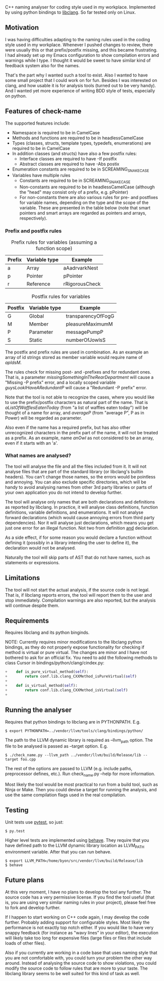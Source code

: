 C++ naming analyser for coding style used in my workplace. Implemented by using python bindings to [[http://clang.llvm.org/docs/Tooling.html][libclang]]. So far tested only on Linux.

** Motivation

I was having difficulties adapting to the naming rules used in the coding style used in my workplace. Whenever I pushed changes to review, there were usually this or that prefix/postfix missing, and this became frustrating. I had already set up my Emacs configuration to show compilation errors and warnings while I type. I thought it would be sweet to have similar kind of feedback system also for the names.

That's the part why I wanted such a tool to exist. Also I wanted to have some small project that I could work on for fun. Besides I was interested on clang, and how usable it is for analysis tools (turned out to be very handy). And I wanted yet more experience of writing BDD style of tests, especially on python.

** Features of check-name

The supported features include:
  - Namespace is required to be in CamelCase
  - Methods and functions are required to be in headlessCamelCase
  - Types (classes, structs, template types, typedefs, enumerations) are required to be in CamelCase
  - In addition classes (and structs) have also a few postfix rules:
    - Interface classes are required to have -If postfix
    - Abstract classes are required to have -Abs postix
  - Enumeration constants are required to be in SCREAMING_SNAKE_CASE
  - Variables have multiple rules
    - Constants are required to be in SCREAMING_SNAKE_CASE
    - Non-constants are required to be in headlessCamelCase (although the "head" may consist only of a prefix, e.g. pPointer)
    - For non-constants there are also various rules for pre- and postfixes for variable names, depending on the type and the scope of the variable. These are presented in the table below (note that smart pointers and smart arrays are regarded as pointers and arrays, respectively).

*** Prefix and postfix rules

#+CAPTION: Prefix rules for variables (assuming a function scope)
| Prefix | Variable type | Example        |
|--------+---------------+----------------|
| a      | Array         | aAadrvarkNest  |
| p      | Pointer       | pPointer       |
| r      | Reference     | rRigorousCheck |

#+CAPTION: Postfix rules for variables
| Postfix | Variable type | Example            |
|---------+---------------+--------------------|
| G       | Global        | transparencyOfFogG |
| M       | Member        | pleasureMaximumM   |
| P       | Parameter     | messagePumpP       |
| S       | Static        | numberOfJowlsS     |

The postfix and prefix rules are used in combination. As an example an array of id strings stored as member variable would require name of /apIdsM/.

The rules check for missing post- and -prefixes and for redundant ones. That is, a parameter /missingSomethingInTheRearDepartment/ will cause a "Missing -P prefix" error, and a locally scoped variable /guysLookIHaveARedundantP/ will cause a "Redundant -P prefix" error.

Note that the tool is not able to recognize the cases, where you would like to use the prefix/postfix characters as natural part of the name. That is /aListOfWafflesEatenToday/ (from "a list of waffles eaten today") will be thought of a name for array, and /averageP/ (from "average P", P as in Power) will be regarded as parameter.

Also even if the name has a required prefix, but has also other unrecognized characters in the prefix part of the name, it will not be treated as a prefix. As an example, name /anOwl/ as not considered to be an array, even if it starts with an 'a'.

*** What names are analysed?

The tool will analyse the file and all the files included from it. It will not analyse files that are part of the standard library (or libclang's builtin headers). You can't change those names, so the errors would be pointless and annoying. You can also exclude specific directories, which will be handy to avoid analysing names from other 3rd party libraries or parts of your own application you do not intend to develop further.

The tool will analyse only names that are both declarations and definitions as reported by libclang. In practice, it will analyse class definitions, function definitions, variable definitions, and enumerations. It will not analyse forward declarations (which would cause annoying errors from third party dependencies). Nor it will analyse just declarations, which means you get just one error for an illegal function. Not two from definition _and_ declaration.

As a side effect, if for some reason you would declare a function without defining it (possibly in a library intending the user to define it), the declaration would not be analysed.

Naturally the tool will skip parts of AST that do not have names, such as statements or expressions.

** Limitations

The tool will not start the actual analysis, if the source code is not legal. That is, if libclang reports errors, the tool will report them to the user and stop immediately. Compilation warnings are also reported, but the analysis will continue despite them.

** Requirements

Requires libclang and its python binginds.

NOTE: Currently requires minor modifications to the libclang python bindings, as they do not properly expose functionality for checking if method is virtual or pure virtual. The changes are minor and I have not bothered to ask for an official fix. You need to add the following methods to class Cursor in bindings/python/clang/cindex.py:
#+BEGIN_SRC Python
+    def is_pure_virtual_method(self):
+        return conf.lib.clang_CXXMethod_isPureVirtual(self)
+
+    def is_virtual_method(self):
+        return conf.lib.clang_CXXMethod_isVirtual(self)
+
#+END_SRC

** Running the analyser

Requires that python bindings to libclang are in PYTHONPATH. E.g.
#+BEGIN_EXAMPLE
$ export PYTHONPATH=../vendor/llvm/tools/clang/bindings/python/
#+END_EXAMPLE

The path to the LLVM dynamic library is required as --llvm_path option. The file to be analysed is passed as --target option. E.g.

#+BEGIN_EXAMPLE
$ ./check_name.py --llvm_path ../vendor/llvm/build/Release/lib --target foo.cpp
#+END_EXAMPLE

The rest of the options are passed to LLVM (e.g. include paths, preprocessor defines, etc.). Run check_name.py --help for more information.

Most likely the tool would be most practical to run from a build tool, such as Ninja or Make. Then you could devise a target for running the analysis, and use the same compilation flags used in the real compilation.

** Testing

Unit tests use [[http://pytest.org/][pytest]], so just:
#+BEGIN_EXAMPLE
$ py.test
#+END_EXAMPLE

Higher level tests are implemented using [[http://pythonhosted.org/behave/][behave]]. They require that you have defined path to the LLVM dynamic library location as LLVM_PATH environment variable. After that you can run behave.

#+BEGIN_EXAMPLE
$ export LLVM_PATH=/home/byon/src/vendor/llvm/build/Release/lib
$ behave
#+END_EXAMPLE
** Future plans
At this very moment, I have no plans to develop the tool any further. The source code has a very permissive license. If you find the tool useful (that is, you are using very similar naming rules in your project), please feel free to fork and develop further.

If I happen to start working on C++ code again, I may develop the code further. Probably adding support for configurable styles. Most likely the performance is not exactly top notch either. If you would like to have very snappy feedback (for instance as "wavy lines" in your editor), the execution will likely take too long for expensive files (large files or files that include loads of other files).

Also if you currently are working in a code base that uses naming style that you are not comfortable with, you could turn your problem the other way around. Instead of analysing the source code to show violations, you could modify the source code to follow rules that are more to your taste. The libclang library seems to be well suited for this kind of task as well.
